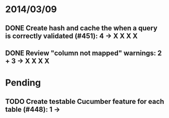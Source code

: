 * 2014/03/09
** DONE Create hash and cache the when a query is correctly validated (#451): 4 -> X X X X
** DONE Review "column not mapped" warnings: 2 + 3 -> X X X X
* Pending
** TODO Create testable Cucumber feature for each table (#448): 1 -> 
